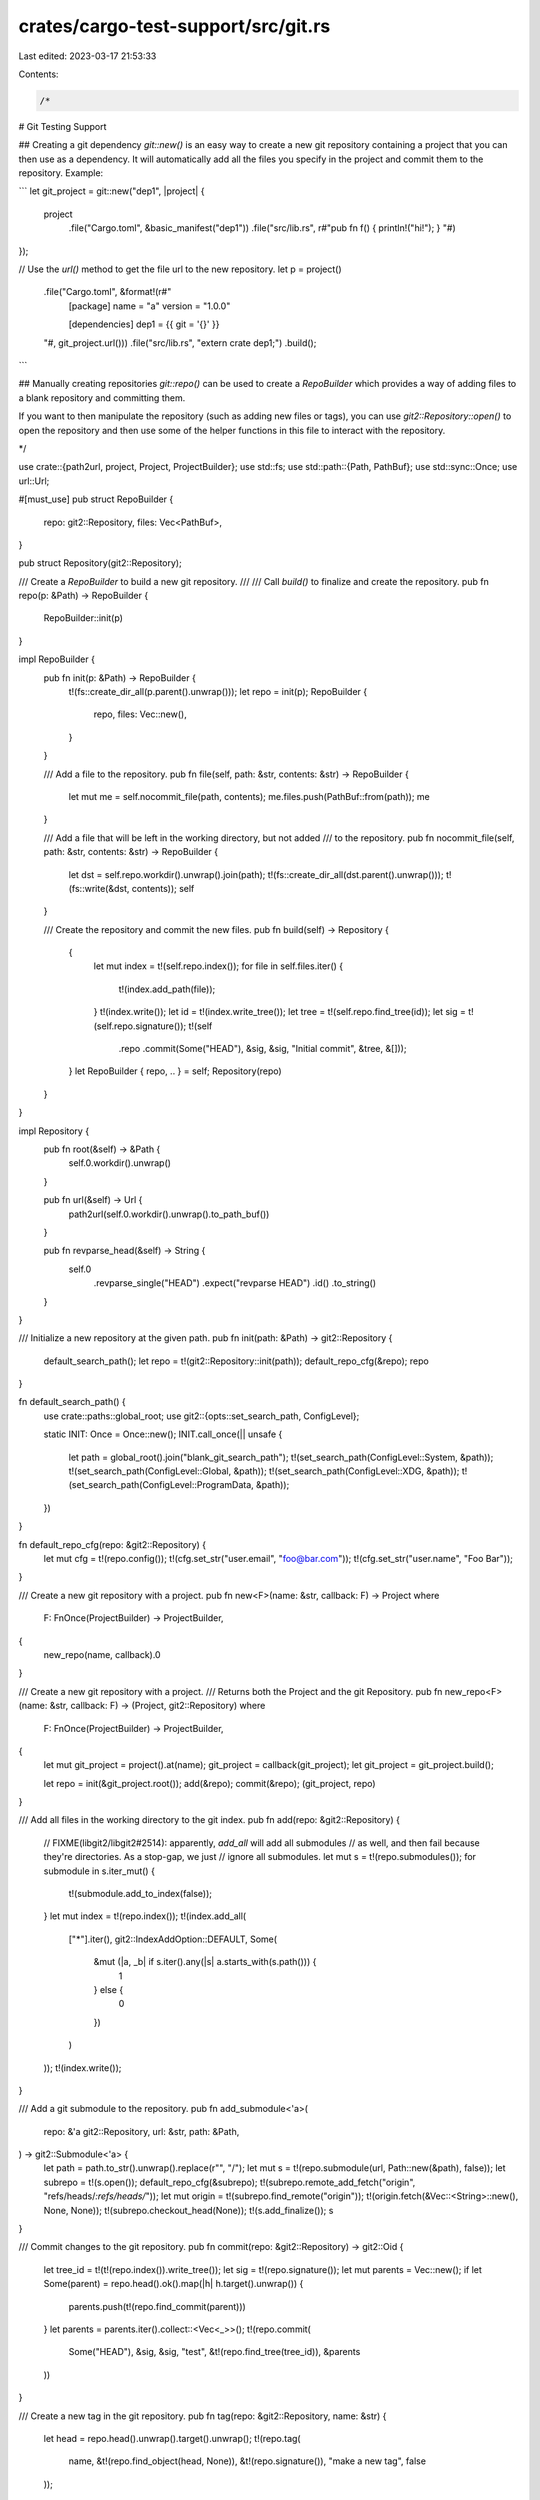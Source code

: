 crates/cargo-test-support/src/git.rs
====================================

Last edited: 2023-03-17 21:53:33

Contents:

.. code-block:: rs

    /*
# Git Testing Support

## Creating a git dependency
`git::new()` is an easy way to create a new git repository containing a
project that you can then use as a dependency. It will automatically add all
the files you specify in the project and commit them to the repository.
Example:

```
let git_project = git::new("dep1", |project| {
    project
        .file("Cargo.toml", &basic_manifest("dep1"))
        .file("src/lib.rs", r#"pub fn f() { println!("hi!"); } "#)
});

// Use the `url()` method to get the file url to the new repository.
let p = project()
    .file("Cargo.toml", &format!(r#"
        [package]
        name = "a"
        version = "1.0.0"

        [dependencies]
        dep1 = {{ git = '{}' }}
    "#, git_project.url()))
    .file("src/lib.rs", "extern crate dep1;")
    .build();
```

## Manually creating repositories
`git::repo()` can be used to create a `RepoBuilder` which provides a way of
adding files to a blank repository and committing them.

If you want to then manipulate the repository (such as adding new files or
tags), you can use `git2::Repository::open()` to open the repository and then
use some of the helper functions in this file to interact with the repository.

*/

use crate::{path2url, project, Project, ProjectBuilder};
use std::fs;
use std::path::{Path, PathBuf};
use std::sync::Once;
use url::Url;

#[must_use]
pub struct RepoBuilder {
    repo: git2::Repository,
    files: Vec<PathBuf>,
}

pub struct Repository(git2::Repository);

/// Create a `RepoBuilder` to build a new git repository.
///
/// Call `build()` to finalize and create the repository.
pub fn repo(p: &Path) -> RepoBuilder {
    RepoBuilder::init(p)
}

impl RepoBuilder {
    pub fn init(p: &Path) -> RepoBuilder {
        t!(fs::create_dir_all(p.parent().unwrap()));
        let repo = init(p);
        RepoBuilder {
            repo,
            files: Vec::new(),
        }
    }

    /// Add a file to the repository.
    pub fn file(self, path: &str, contents: &str) -> RepoBuilder {
        let mut me = self.nocommit_file(path, contents);
        me.files.push(PathBuf::from(path));
        me
    }

    /// Add a file that will be left in the working directory, but not added
    /// to the repository.
    pub fn nocommit_file(self, path: &str, contents: &str) -> RepoBuilder {
        let dst = self.repo.workdir().unwrap().join(path);
        t!(fs::create_dir_all(dst.parent().unwrap()));
        t!(fs::write(&dst, contents));
        self
    }

    /// Create the repository and commit the new files.
    pub fn build(self) -> Repository {
        {
            let mut index = t!(self.repo.index());
            for file in self.files.iter() {
                t!(index.add_path(file));
            }
            t!(index.write());
            let id = t!(index.write_tree());
            let tree = t!(self.repo.find_tree(id));
            let sig = t!(self.repo.signature());
            t!(self
                .repo
                .commit(Some("HEAD"), &sig, &sig, "Initial commit", &tree, &[]));
        }
        let RepoBuilder { repo, .. } = self;
        Repository(repo)
    }
}

impl Repository {
    pub fn root(&self) -> &Path {
        self.0.workdir().unwrap()
    }

    pub fn url(&self) -> Url {
        path2url(self.0.workdir().unwrap().to_path_buf())
    }

    pub fn revparse_head(&self) -> String {
        self.0
            .revparse_single("HEAD")
            .expect("revparse HEAD")
            .id()
            .to_string()
    }
}

/// Initialize a new repository at the given path.
pub fn init(path: &Path) -> git2::Repository {
    default_search_path();
    let repo = t!(git2::Repository::init(path));
    default_repo_cfg(&repo);
    repo
}

fn default_search_path() {
    use crate::paths::global_root;
    use git2::{opts::set_search_path, ConfigLevel};

    static INIT: Once = Once::new();
    INIT.call_once(|| unsafe {
        let path = global_root().join("blank_git_search_path");
        t!(set_search_path(ConfigLevel::System, &path));
        t!(set_search_path(ConfigLevel::Global, &path));
        t!(set_search_path(ConfigLevel::XDG, &path));
        t!(set_search_path(ConfigLevel::ProgramData, &path));
    })
}

fn default_repo_cfg(repo: &git2::Repository) {
    let mut cfg = t!(repo.config());
    t!(cfg.set_str("user.email", "foo@bar.com"));
    t!(cfg.set_str("user.name", "Foo Bar"));
}

/// Create a new git repository with a project.
pub fn new<F>(name: &str, callback: F) -> Project
where
    F: FnOnce(ProjectBuilder) -> ProjectBuilder,
{
    new_repo(name, callback).0
}

/// Create a new git repository with a project.
/// Returns both the Project and the git Repository.
pub fn new_repo<F>(name: &str, callback: F) -> (Project, git2::Repository)
where
    F: FnOnce(ProjectBuilder) -> ProjectBuilder,
{
    let mut git_project = project().at(name);
    git_project = callback(git_project);
    let git_project = git_project.build();

    let repo = init(&git_project.root());
    add(&repo);
    commit(&repo);
    (git_project, repo)
}

/// Add all files in the working directory to the git index.
pub fn add(repo: &git2::Repository) {
    // FIXME(libgit2/libgit2#2514): apparently, `add_all` will add all submodules
    // as well, and then fail because they're directories. As a stop-gap, we just
    // ignore all submodules.
    let mut s = t!(repo.submodules());
    for submodule in s.iter_mut() {
        t!(submodule.add_to_index(false));
    }
    let mut index = t!(repo.index());
    t!(index.add_all(
        ["*"].iter(),
        git2::IndexAddOption::DEFAULT,
        Some(
            &mut (|a, _b| if s.iter().any(|s| a.starts_with(s.path())) {
                1
            } else {
                0
            })
        )
    ));
    t!(index.write());
}

/// Add a git submodule to the repository.
pub fn add_submodule<'a>(
    repo: &'a git2::Repository,
    url: &str,
    path: &Path,
) -> git2::Submodule<'a> {
    let path = path.to_str().unwrap().replace(r"\", "/");
    let mut s = t!(repo.submodule(url, Path::new(&path), false));
    let subrepo = t!(s.open());
    default_repo_cfg(&subrepo);
    t!(subrepo.remote_add_fetch("origin", "refs/heads/*:refs/heads/*"));
    let mut origin = t!(subrepo.find_remote("origin"));
    t!(origin.fetch(&Vec::<String>::new(), None, None));
    t!(subrepo.checkout_head(None));
    t!(s.add_finalize());
    s
}

/// Commit changes to the git repository.
pub fn commit(repo: &git2::Repository) -> git2::Oid {
    let tree_id = t!(t!(repo.index()).write_tree());
    let sig = t!(repo.signature());
    let mut parents = Vec::new();
    if let Some(parent) = repo.head().ok().map(|h| h.target().unwrap()) {
        parents.push(t!(repo.find_commit(parent)))
    }
    let parents = parents.iter().collect::<Vec<_>>();
    t!(repo.commit(
        Some("HEAD"),
        &sig,
        &sig,
        "test",
        &t!(repo.find_tree(tree_id)),
        &parents
    ))
}

/// Create a new tag in the git repository.
pub fn tag(repo: &git2::Repository, name: &str) {
    let head = repo.head().unwrap().target().unwrap();
    t!(repo.tag(
        name,
        &t!(repo.find_object(head, None)),
        &t!(repo.signature()),
        "make a new tag",
        false
    ));
}


